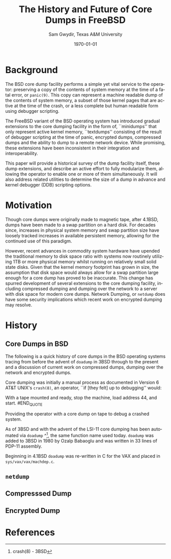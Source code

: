 #+OPTIONS: ':nil *:t -:t ::t <:t H:3 \n:nil ^:t arch:headline author:t c:nil
#+OPTIONS: creator:nil d:(not "LOGBOOK") date:t e:t email:nil f:t inline:t
#+OPTIONS: num:t p:nil pri:nil prop:nil stat:t tags:t tasks:t tex:t timestamp:t
#+OPTIONS: title:t toc:nil todo:t |:t
#+TITLE: The History and Future of Core Dumps in FreeBSD
#+DATE: \today
#+AUTHOR: Sam Gwydir, Texas A&M University
#+EMAIL: sam@samgwydir.com
#+LANGUAGE: en
#+SELECT_TAGS: export
#+EXCLUDE_TAGS: noexport
#+CREATOR: Emacs 25.1.1 (Org mode 8.3.5)
#+LATEX_CLASS: article
#+LATEX_CLASS_OPTIONS: [a4paper,article,twocolumn]
#+LATEX_HEADER: \usepackage[top=1.5in, bottom=1.50in, left=1.00in, right=1.00in]{geometry}
#+LATEX_HEADER: \setlength{\parindent}{4em}
#+LATEX_HEADER: \setlength{\parskip}{1em}
#+LATEX_HEADER_EXTRA:
#+DESCRIPTION:
#+KEYWORDS:
#+SUBTITLE:

#+BEGIN_COMMENT

- SUBMIT TO: secretary@asiabsdcon.org
- EMAIL:
  - Paper title
  - Abstract
  - Names and affiliations of the authors
  - Name of the speaker and whether a visa application is required or not to visit Japan
  - Estimation of your travel expense
  - Contact email address


- There is a significant problem being solved or a real world experience being demonstrated.
- There is active work being done.
- There is enough progress to make a complete written submission.
- There is data proving either the success or failure of any claims.

-Questions

Q: Are we going to focus on amd64 and x86?

Outline
- What is a core dump?
- System 6
- Crash(8)
If the reason for the crash is not evident
(see below for guidance on `evident')
you may want to try to dump the system if you feel up to
debugging.
At the moment a dump can be taken only on magtape.
With a tape mounted and ready,
stop the machine, load address 44, and start.
This should write a copy of all of core
on the tape with an EOF mark.

- 3BSD
added to crash(8) in 3BSD: (Someday the LSI-11 will do this automatically.)

root@freebsd-current:~/src/unix-history-repo # git branch
  BSD-3-Snapshot-Development
root@freebsd-current:~/src/unix-history-repo # git log usr/src/sys/sys/locore.s
commit 78bb3f5f916ebc2ee66d7dbfbe93db9a97e6d3ca
Author: Ozalp Babaoglu <ozalp@ucbvax.Berkeley.EDU>
Date:   Wed Jan 16 00:08:32 1980 -0800

    BSD 3 development
    Work on file usr/src/sys/sys/locore.s

    Co-Authored-By: Bill Joy <wnj@ucbvax.Berkeley.EDU>
    Co-Authored-By: Juan Porcar <x-jp@ucbvax.Berkeley.EDU>
    Synthesized-from: 3bsd
root@freebsd-current:~/src/unix-history-repo # grep -A20 doadump usr/src/sys/sys/locore.s
	.globl	doadump
doadump:
	movl	sp,dumpstack		# save stack pointer
	movab	dumpstack,sp		# reinit stack
	mfpr	$PCBB,-(sp)		# save u-area pointer
	mfpr	$MAPEN,-(sp)		# save value
	mfpr	$IPL,-(sp)		# ...
	mtpr	$0,$MAPEN		# turn off memory mapping
	mtpr	$HIGH,$IPL		# disable interrupts
	pushr	$0x3fff			# save regs 0 - 13
	calls	$0,_dump		# produce dump
	halt

	.data
	.align	2
	.globl	dumpstack
	.space	58*4			# separate stack for tape dumps
- 4.2BSD
  - /usr/src/sys/vax/vax/machdep.c
  - doadump and dumpsys
  - 'doadump() { dumpsys(); }'
- FreeBSD Dumping History
  - The Design and Implementation of FreeBSD
  - Canonical BSD Unix core memory dumping: All memory to a
       pre-designated device
    - 64kb indent, starts dumping at END of dump dev in case you
         start swapping early in boot before you retrieve the dump.
         4.2BSD?
    - kern/kern\_shutdown.c (Traditional)
- FreeBSD Dumping Present
  - Dumps on machines with 300 GB of RAM+ can be huge
    - Swap partitions need not be so large for any other reason
  - Updated FreeBSD dumping
    - 64kb indent, dump from end preserved (verify)
      - sys/kern/kern\_dump.c
      - sys/kern/kern\_shutdown.c
      - sys/amd64/amd64/machdep\_minidump.c
      - and rarely bits might be in sys/amd64/amd64/pmap.c
    - “Minidumps” of only active kernel pages
    - Dump time DDB scripting
      - Useful if you don't have a dump device
      - DDB must be built into the kernel
      - No performance penalty but...
      - Security risk with the CTRL-ALT-ESC shortcut
        - Can be disabled at compile time, FreeNAS does this
- FreeBSD Dumping Future
  - Netdumps
  - Compressed Dumps
  - Encrypted Dumps
  - New features at various stages of integration
    - Netdumps
      - Duke University code from long ago
      - Picked up by Ed Maste at Sandvine, dropped
      - Picked up by Isilon
        - Added compression code? Picked it up
      - Modular...
    - Encryption - landed in head 12/10/2016 (Verify)

#+END_COMMENT



#+BEGIN_COMMENT

\* Introduction

Crash dumps, also known as core dumps, have been a part of BSD since it's
beginning. A core dump is ``a copy of memory that is saved on secondary storage
by the kernel''^[1] for debugging a system failure. Though 36 years have passed
since =doadump= came about in 3BSD, core dumps are still created and utilized in
much the same way they were then. In addition a call to action will be made for
modularizing the core dump code.

#+END_COMMENT

* Background

The BSD core dump facility performs a simple yet vital service to the operator:
preserving a copy of the contents of system memory at the time of a fatal error,
or =panic(9)=. This copy can represent a machine readable dump of the contents of system
memory, a subset of those kernel pages that are active at the time of the crash, or a
less complete but human readable form using debugger scripting.

The FreeBSD variant of the BSD operating system has introduced gradual
extensions to the core dumping facility in the form of, ``minidumps'' that only
represent active kernel memory, ``textdumps'' consisting of the result of debugger
scripting at the time of panic, encrypted dumps, compressed dumps and the
ability to dump to a remote network device. While promising, these extensions
have been inconsistent in their integration and interoperability.

# (And if we're
# lucky, some news about dump procedures relating to hibernation and virtual
# machine migration!)

This paper will provide a historical survey of the dump facility itself, these
dump extensions, and describe an active effort to fully modularize them, allowing
the operator to enable one or more of them simultaneously. It will also address
related utilities to determine the size of a dump in advance and kernel debugger
(DDB) scripting options.


* Motivation

Though core dumps were originally made to magnetic tape, after 4.1BSD, dumps
have been made to a swap partition on a hard disk.
For decades since, increases in physical system memory and swap partition size have
loosely tracked increases in available persistent memory, allowing for the
continued use of this paradigm. 

# Since 4.1BSD, an
# operator would allocate a region on disk to a ``dumpdev'' that is equal to
# physical system memory plus a small buffer. 

However, recent advances in commodity system hardware have upended the
traditional memory to disk space ratio with systems now routinely utilizing 1TB
or more physical memory whilst running on relatively small solid state disks.
Given that the kernel memory footprint has grown in size, the assumption that
disk space would always allow for a swap partition large enough for a core dump
has proved to be inaccurate. This change has spurred development of
several extensions to the core dumping facility, including compressed dumping
and dumping over the network to a server with disk space for modern core dumps.
Network Dumping, or =netdump= does have some security implications which recent
work on encrypted dumping may resolve.

* History

** Core Dumps in BSD

The following is a quick history of core dumps in the BSD operating systems
tracing from before the advent of =doadump= in 3BSD through to the present and a
discussion of current work on compressed dumps, dumping over the network and
encrypted dumps.

Core dumping was initially a manual process as documented in Version 6 AT&T
UNIX's =crash(8)=, an operator, ``if [they felt] up to debugging'' would:

#+BEGIN_QUOTE
With a tape mounted and ready,
stop the machine, load address 44, and start.
#END_QUOTE

Providing the operator with a core dump on tape to debug a crashed system.

As of 3BSD and with the advent of the LSI-11 core dumping has been automated via
=doadump= ^[2], the same function name used today. =doadump= was added to 3BSD
in 1980 by Ozalp Babaoglu and was written in 33 lines of PDP-11 assembly.

# TODO check this PDP-11 assembly assertion

Beginning in 4.1BSD =doadump= was re-written in C for the VAX and placed in
=sys/vax/vax/machdep.c=.

# TODO Talk here about added architectures? Pretty much everything is the same
# from here on out just added architectures

** =netdump=
# add netdump history?

** Compresssed Dump
** Encrypted Dump


* References

[1] The Design and Implementation of the FreeBSD operating system by McKusick, Neville-Neil, and Watson
[2] crash(8) - 3BSD
[3] man 9 panic - https://www.freebsd.org/cgi/man.cgi?query=panic&apropos=0&sektion=0&manpath=FreeBSD+10.3-RELEASE+and+Ports&arch=default&format=html
[4] =kern_shutdown.c sys/kern/kern_shutdown.c=
